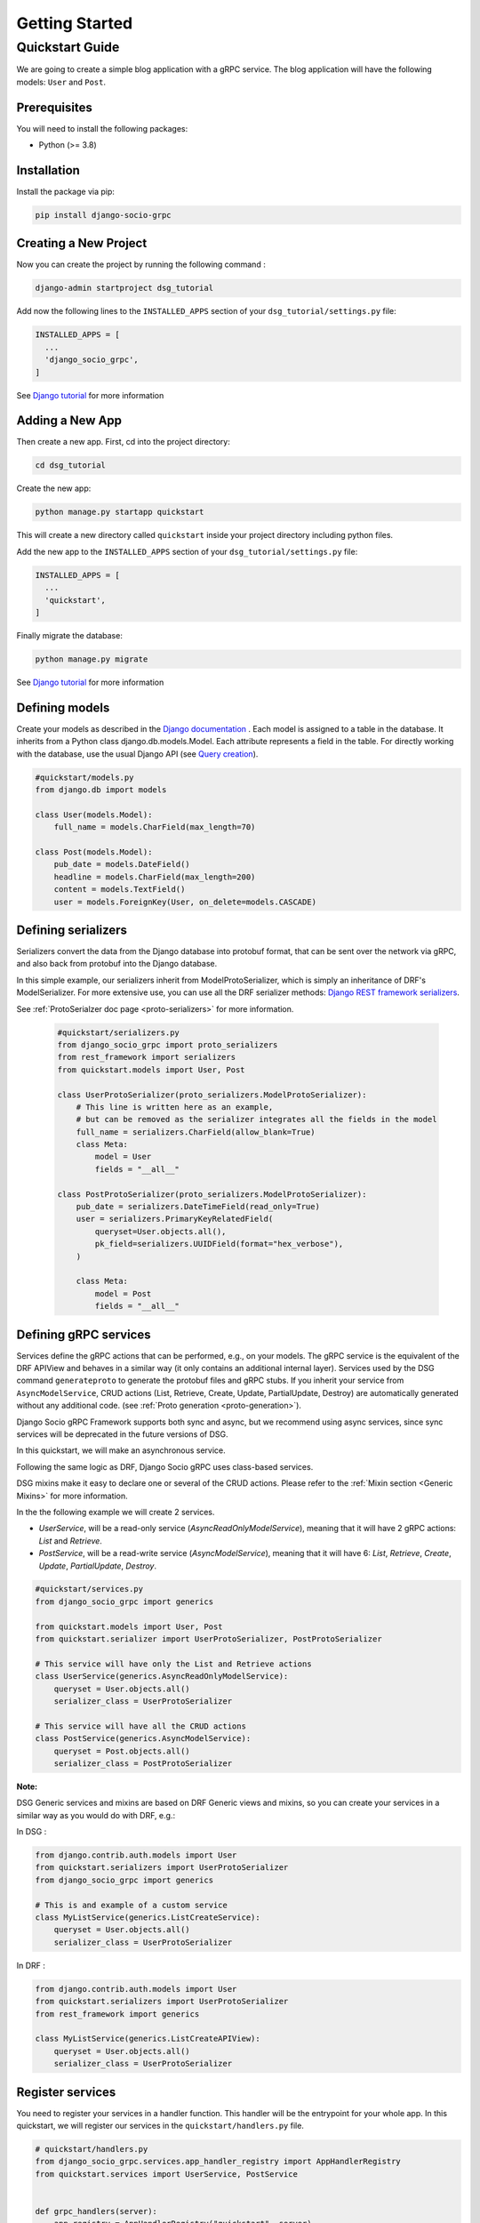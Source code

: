 .. _getting_started:

Getting Started
===============

Quickstart Guide
----------------

We are going to create a simple blog application with a gRPC service.
The blog application will have the following models: ``User`` and ``Post``.

Prerequisites
~~~~~~~~~~~~~

You will need to install the following packages:

- Python (>= 3.8)


Installation
~~~~~~~~~~~~

Install the package via pip:

.. code-block:: bash

  pip install django-socio-grpc


Creating a New Project
~~~~~~~~~~~~~~~~~~~~~~

Now you can create the project by running the following command :

.. code-block:: bash

  django-admin startproject dsg_tutorial

Add now the following lines to the ``INSTALLED_APPS`` section of your ``dsg_tutorial/settings.py`` file:

.. code-block:: python

  INSTALLED_APPS = [
    ...
    'django_socio_grpc',
  ]

See `Django tutorial <https://docs.djangoproject.com/en/5.0/intro/tutorial01/>`_ for more information 

Adding a New App
~~~~~~~~~~~~~~~~

Then create a new app. First, cd into the project directory:

.. code-block:: bash

  cd dsg_tutorial

Create the new app:

.. code-block:: bash

  python manage.py startapp quickstart

This will create a new directory called ``quickstart`` inside your project directory including python files.

Add the new app to the ``INSTALLED_APPS`` section of your ``dsg_tutorial/settings.py`` file:

.. code-block:: python

  INSTALLED_APPS = [
    ...
    'quickstart',
  ]

Finally migrate the database:

.. code-block:: bash

  python manage.py migrate

See `Django tutorial <https://docs.djangoproject.com/en/5.0/intro/tutorial01/>`_ for more information 


Defining models
~~~~~~~~~~~~~~~~~~~~~~~
Create your models as described in the `Django documentation <https://docs.djangoproject.com/en/5.0/topics/db/models/>`_ .
Each model is assigned to a table in the database.
It inherits from a Python class django.db.models.Model.
Each attribute represents a field in the table.
For directly working with the database, use the usual Django API (see `Query creation <https://docs.djangoproject.com/e/5.0/topics/db/queries/>`_).

.. code-block:: python

    #quickstart/models.py
    from django.db import models
    
    class User(models.Model):
        full_name = models.CharField(max_length=70)

    class Post(models.Model):
        pub_date = models.DateField()
        headline = models.CharField(max_length=200)
        content = models.TextField()
        user = models.ForeignKey(User, on_delete=models.CASCADE)


Defining serializers
~~~~~~~~~~~~~~~~~~~~~~~

Serializers convert the data from the Django database into protobuf format, that can be sent over the network via gRPC, and also back from protobuf into the Django database.

In this simple example, our serializers inherit from ModelProtoSerializer, which is simply an inheritance of DRF's ModelSerializer.
For more extensive use, you can use all the DRF serializer methods: `Django REST framework serializers <https://www.django-rest-framework.org/api-guide/serializers/>`_.

See :ref:`ProtoSerialzer doc page <proto-serializers>` for more information.

  .. code-block:: python

    #quickstart/serializers.py
    from django_socio_grpc import proto_serializers
    from rest_framework import serializers
    from quickstart.models import User, Post

    class UserProtoSerializer(proto_serializers.ModelProtoSerializer):
        # This line is written here as an example,
        # but can be removed as the serializer integrates all the fields in the model
        full_name = serializers.CharField(allow_blank=True)
        class Meta:
            model = User
            fields = "__all__"

    class PostProtoSerializer(proto_serializers.ModelProtoSerializer):
        pub_date = serializers.DateTimeField(read_only=True)
        user = serializers.PrimaryKeyRelatedField(
            queryset=User.objects.all(),
            pk_field=serializers.UUIDField(format="hex_verbose"),
        )

        class Meta:
            model = Post
            fields = "__all__"



Defining gRPC services
~~~~~~~~~~~~~~~~~~~~~~~
.. _define-grpc-service:

Services define the gRPC actions that can be performed, e.g., on your models.
The gRPC service is the equivalent of the DRF APIView and behaves in a similar way 
(it only contains an additional internal layer).
Services used by the DSG command ``generateproto`` to generate the protobuf files and 
gRPC stubs.
If you inherit your service from ``AsyncModelService``, CRUD actions (List, Retrieve, Create, Update, PartialUpdate, Destroy) are automatically generated without any additional code.
(see :ref:`Proto generation <proto-generation>`). 

Django Socio gRPC Framework supports both sync and async, but we recommend using async services, since 
sync services will be deprecated in the future versions of DSG.

In this quickstart, we will make an asynchronous service.

Following the same logic as DRF, Django Socio gRPC uses class-based services.

DSG mixins make it easy to declare one or several of the CRUD actions.
Please refer to the :ref:`Mixin section <Generic Mixins>` for more information.

In the the following example we will create 2 services.

- `UserService`, will be a read-only service (`AsyncReadOnlyModelService`), meaning that
  it will have 2 gRPC actions: `List` and `Retrieve`.
- `PostService`, will be a read-write service (`AsyncModelService`), meaning that
  it will have 6: `List`, `Retrieve`, `Create`, `Update`, `PartialUpdate`, `Destroy`.

.. code-block:: python

    #quickstart/services.py
    from django_socio_grpc import generics

    from quickstart.models import User, Post
    from quickstart.serializer import UserProtoSerializer, PostProtoSerializer

    # This service will have only the List and Retrieve actions
    class UserService(generics.AsyncReadOnlyModelService):
        queryset = User.objects.all()
        serializer_class = UserProtoSerializer

    # This service will have all the CRUD actions
    class PostService(generics.AsyncModelService):
        queryset = Post.objects.all()
        serializer_class = PostProtoSerializer


**Note:**

DSG Generic services and mixins are based on DRF Generic views and mixins, 
so you can create your services in a similar way as you would do with DRF, e.g.:


In DSG :

.. code-block:: python

    from django.contrib.auth.models import User
    from quickstart.serializers import UserProtoSerializer
    from django_socio_grpc import generics

    # This is and example of a custom service
    class MyListService(generics.ListCreateService):
        queryset = User.objects.all()
        serializer_class = UserProtoSerializer

In DRF :

.. code-block:: python

    from django.contrib.auth.models import User
    from quickstart.serializers import UserProtoSerializer
    from rest_framework import generics

    class MyListService(generics.ListCreateAPIView):
        queryset = User.objects.all()
        serializer_class = UserProtoSerializer



Register services
~~~~~~~~~~~~~~~~~~~~~~~

You need to register your services in a handler function.
This handler will be the entrypoint for your whole app.
In this quickstart, we will register our services in the ``quickstart/handlers.py`` file.

.. code-block:: python

    # quickstart/handlers.py
    from django_socio_grpc.services.app_handler_registry import AppHandlerRegistry
    from quickstart.services import UserService, PostService


    def grpc_handlers(server):
        app_registry = AppHandlerRegistry("quickstart", server)
        app_registry.register(UserService)
        app_registry.register(PostService)

Set its path as the ``ROOT_HANDLERS_HOOK`` of the ``GRPC_FRAMEWORK`` :ref:`settings <Available Settings>`:

.. code-block:: python

    # quickstart/settings.py
    ...
    GRPC_FRAMEWORK = {
        "ROOT_HANDLERS_HOOK" : 'quickstart.handlers.grpc_handlers',
        ...
    }


Generate the app's Protobuf files and gRPC stubs
~~~~~~~~~~~~~~~~~~

.. _quickstart-generate-proto:

To generate (and update) the .proto files and gRPC stubs from the services defined in service.py, 
you need to run the following command:

.. code-block:: python

    python manage.py generateproto

This will generate a folder called ``grpc`` at the root of your Django app.

See :ref:`Proto generation <proto-generation>`_ for more information.

It contains the three files describing your new gRPC service:

- `quickstart_pb2_grpc.py`
- `quickstart_pb2.py`
- `quickstart.proto`

**DSG generate all the file needed by gRPC. Meaning that you don't need to deal with protofile manually.**

Assign newly generated classes
~~~~~~~~~~~~~~~~~~

In the ``quickstart/grpc/quickstart.proto`` file,
you can find the generation of the structure of responses and requests.
For each serializer, you will find the basic Response message name and the ListResponse message name.
Serializers need to be assigned to these gRPC messages, which are defined in the ``pb2`` file.
After code generation with the ``generateproto`` command, you need to import the messages in the ``serializers.py`` 
file and assign them to the serializers, like in the following example:


.. code-block:: python

    #quickstart/serializers.py
    ...
    from quickstart.grpc.quickstart_pb2 import (
        UserResponse,
        UserListResponse,
        PostResponse,
        PostListResponse,
    )

    class UserProtoSerializer(proto_serializers.ModelProtoSerializer):
        ...
        class Meta:
            ...
            proto_class = UserResponse
            proto_class_list = UserListResponse

    class PostProtoSerializer(proto_serializers.ModelProtoSerializer):
        ...
        class Meta:
            ...
            proto_class = PostResponse
            proto_class_list = PostListResponse

Running the Server
~~~~~~~~~~~~~~~~~~

You can now run the gRPC server with the following command:

.. code-block:: python

    python manage.py grpcrunaioserver --dev

The server is now running on port `50051` by default. See :ref:`How To Web <how-to-web>` to see how to call this server with web client or :ref:`Python example <python-examples>` for example repository.

To read more about the grpcrunaioserver please :ref:`read the commands documentation <commands>`

To continue reading consider read:
- :ref:`Generic Mixins <Generic Mixins>`
- :ref:`gRPC Action <grpc-action>`
- :ref:`Proto generation <proto-generation>`